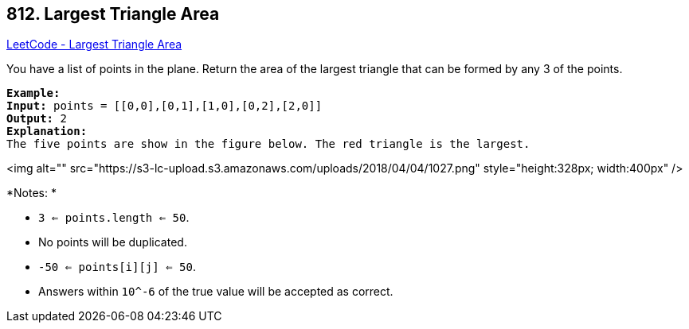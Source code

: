 == 812. Largest Triangle Area

https://leetcode.com/problems/largest-triangle-area/[LeetCode - Largest Triangle Area]

You have a list of points in the plane. Return the area of the largest triangle that can be formed by any 3 of the points.

[subs="verbatim,quotes"]
----
*Example:*
*Input:* points = [[0,0],[0,1],[1,0],[0,2],[2,0]]
*Output:* 2
*Explanation:* 
The five points are show in the figure below. The red triangle is the largest.
----

<img alt="" src="https://s3-lc-upload.s3.amazonaws.com/uploads/2018/04/04/1027.png" style="height:328px; width:400px" />

*Notes: *


* `3 <= points.length <= 50`.
* No points will be duplicated.
*  `-50 <= points[i][j] <= 50`.
* Answers within `10^-6` of the true value will be accepted as correct.


 

